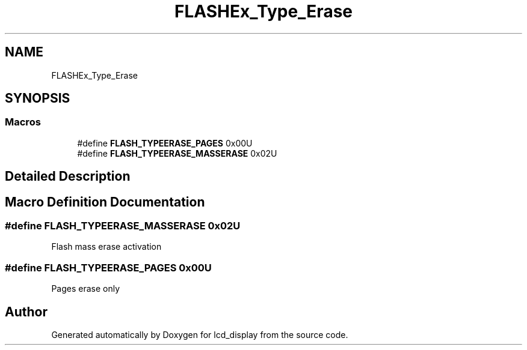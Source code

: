 .TH "FLASHEx_Type_Erase" 3 "Thu Oct 29 2020" "lcd_display" \" -*- nroff -*-
.ad l
.nh
.SH NAME
FLASHEx_Type_Erase
.SH SYNOPSIS
.br
.PP
.SS "Macros"

.in +1c
.ti -1c
.RI "#define \fBFLASH_TYPEERASE_PAGES\fP   0x00U"
.br
.ti -1c
.RI "#define \fBFLASH_TYPEERASE_MASSERASE\fP   0x02U"
.br
.in -1c
.SH "Detailed Description"
.PP 

.SH "Macro Definition Documentation"
.PP 
.SS "#define FLASH_TYPEERASE_MASSERASE   0x02U"
Flash mass erase activation 
.SS "#define FLASH_TYPEERASE_PAGES   0x00U"
Pages erase only 
.SH "Author"
.PP 
Generated automatically by Doxygen for lcd_display from the source code\&.
